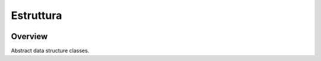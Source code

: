 Estruttura
==========
.. image:: https://github.com/brunonicko/estruttura/workflows/MyPy/badge.svg
   :target: https://github.com/brunonicko/estruttura/actions?query=workflow%3AMyPy

.. image:: https://github.com/brunonicko/estruttura/workflows/Lint/badge.svg
   :target: https://github.com/brunonicko/estruttura/actions?query=workflow%3ALint

.. image:: https://github.com/brunonicko/estruttura/workflows/Tests/badge.svg
   :target: https://github.com/brunonicko/estruttura/actions?query=workflow%3ATests

.. image:: https://readthedocs.org/projects/estruttura/badge/?version=stable
   :target: https://estruttura.readthedocs.io/en/stable/

.. image:: https://img.shields.io/github/license/brunonicko/estruttura?color=light-green
   :target: https://github.com/brunonicko/estruttura/blob/main/LICENSE

.. image:: https://static.pepy.tech/personalized-badge/estruttura?period=total&units=international_system&left_color=grey&right_color=brightgreen&left_text=Downloads
   :target: https://pepy.tech/project/estruttura

.. image:: https://img.shields.io/pypi/pyversions/estruttura?color=light-green&style=flat
   :target: https://pypi.org/project/estruttura/

Overview
--------
Abstract data structure classes.
